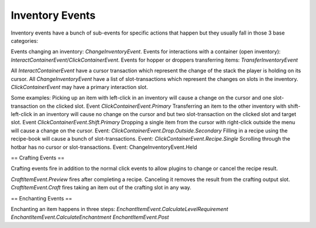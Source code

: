.. _inventory-events:


====
Inventory Events
====

Inventory events have a bunch of sub-events for specific actions that happen but they usually fall in those 3 base categories:

Events changing an inventory: `ChangeInventoryEvent`.
Events for interactions with a container (open inventory): `InteractContainerEvent`/`ClickContainerEvent`.
Events for hopper or droppers transferring items: `TransferInventoryEvent`

All `InteractContainerEvent` have a cursor transaction which represent the change of the stack the player is holding on its cursor.
All `ChangeInventoryEvent` have a list of slot-transactions which represent the changes on slots in the inventory.
`ClickContainerEvent` may have a primary interaction slot.

Some examples:
Picking up an item with left-click in an inventory will cause a change on the cursor and one slot-transaction on the clicked slot. Event `ClickContainerEvent.Primary`
Transferring an item to the other inventory with shift-left-click in an inventory will cause no change on the cursor and but two slot-transaction on the clicked slot and target slot. Event `ClickContainerEvent.Shift.Primary`
Dropping a single item from the cursor with right-click outside the menu will cause a change on the cursor. Event: `ClickContainerEvent.Drop.Outside.Secondary`
Filling in a recipe using the recipe-book will cause a bunch of slot-transactions. Event: `ClickContainerEvent.Recipe.Single`
Scrolling through the hotbar has no cursor or slot-transactions. Event: ChangeInventoryEvent.Held

==
Crafting Events
==

Crafting events fire in addition to the normal click events to allow plugins to change or cancel the recipe result.

`CraftItemEvent.Preview` fires after completing a recipe. Canceling it removes the result from the crafting output slot.
`CraftItemEvent.Craft` fires taking an item out of the crafting slot in any way.

==
Enchanting Events
==

Enchanting an item happens in three steps:
`EnchantItemEvent.CalculateLevelRequirement`
`EnchantItemEvent.CalculateEnchantment`
`EnchantItemEvent.Post`





